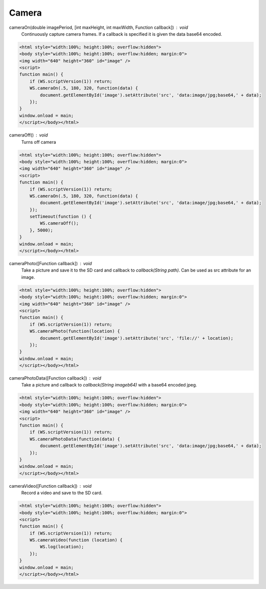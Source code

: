 Camera
======

cameraOn(double imagePeriod, [int maxHeight, int maxWidth, Function callback]) : void
  Continuously capture camera frames. If a callback is specified it is given the data base64 encoded.

.. code-block:: html

    <html style="width:100%; height:100%; overflow:hidden">
    <body style="width:100%; height:100%; overflow:hidden; margin:0">
    <img width="640" height="360" id="image" />
    <script>
    function main() {
	if (WS.scriptVersion(1)) return;
	WS.cameraOn(.5, 180, 320, function(data) {
	    document.getElementById('image').setAttribute('src', 'data:image/jpg;base64,' + data);
	});
    }
    window.onload = main;
    </script></body></html>

cameraOff() : void
  Turns off camera

.. code-block:: html

    <html style="width:100%; height:100%; overflow:hidden">
    <body style="width:100%; height:100%; overflow:hidden; margin:0">
    <img width="640" height="360" id="image" />
    <script>
    function main() {
	if (WS.scriptVersion(1)) return;
	WS.cameraOn(.5, 180, 320, function(data) {
	    document.getElementById('image').setAttribute('src', 'data:image/jpg;base64,' + data);
	});
	setTimeout(function () {
	    WS.cameraOff();
	}, 5000);
    }
    window.onload = main;
    </script></body></html>


cameraPhoto([Function callback]) : void
  Take a picture and save it to the SD card and callback to `callback(String path)`. Can be used as src attribute for an image.


.. code-block:: html

    <html style="width:100%; height:100%; overflow:hidden">
    <body style="width:100%; height:100%; overflow:hidden; margin:0">
    <img width="640" height="360" id="image" />
    <script>
    function main() {
	if (WS.scriptVersion(1)) return;
	WS.cameraPhoto(function(location) {
	    document.getElementById('image').setAttribute('src', 'file://' + location);
	});
    }
    window.onload = main;
    </script></body></html>


cameraPhotoData([Function callback]) : void
  Take a picture and callback to `callback(String imageb64)` with a base64 encoded jpeg.

.. code-block:: html

    <html style="width:100%; height:100%; overflow:hidden">
    <body style="width:100%; height:100%; overflow:hidden; margin:0">
    <img width="640" height="360" id="image" />
    <script>
    function main() {
	if (WS.scriptVersion(1)) return;
	WS.cameraPhotoData(function(data) {
	    document.getElementById('image').setAttribute('src', 'data:image/jpg;base64,' + data);
	});
    }
    window.onload = main;
    </script></body></html>

cameraVideo([Function callback]) : void
  Record a video and save to the SD card.

.. code-block:: html

    <html style="width:100%; height:100%; overflow:hidden">
    <body style="width:100%; height:100%; overflow:hidden; margin:0">
    <script>
    function main() {
        if (WS.scriptVersion(1)) return;
        WS.cameraVideo(function (location) {
            WS.log(location);
        });
    }
    window.onload = main;
    </script></body></html>
